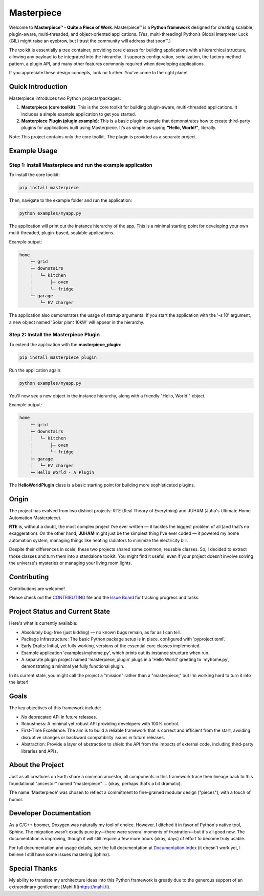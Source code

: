 Masterpiece
===========

Welcome to **Masterpiece™ - Quite a Piece of Work**. Masterpiece™ is a **Python framework** designed for creating scalable, plugin-aware, multi-threaded, and object-oriented applications. (Yes, multi-threading! Python’s Global Interpreter Lock (GIL) might raise an eyebrow, but I trust the community will address that soon™.)

The toolkit is essentially a tree container, providing core classes for building applications with a hierarchical structure, allowing any payload to be integrated into the hierarchy. It supports configuration, serialization, the factory method pattern, a plugin API, and many other features commonly required when developing applications.

If you appreciate these design concepts, look no further. You've come to the right place!

Quick Introduction
------------------

Masterpiece introduces two Python projects/packages:

1. **Masterpiece (core toolkit)**:  
   This is the core toolkit for building plugin-aware, multi-threaded applications. It includes a simple example application to get you started.

2. **Masterpiece Plugin (plugin example)**:  
   This is a basic plugin example that demonstrates how to create third-party plugins for applications built using Masterpiece. It’s as simple as saying **"Hello, World!"**, literally.

Note: This project contains only the core toolkit. The plugin is provided as a separate project.

Example Usage
-------------

Step 1: Install Masterpiece and run the example application
^^^^^^^^^^^^^^^^^^^^^^^^^^^^^^^^^^^^^^^^^^^^^^^^^^^^^^^^^^^

To install the core toolkit:

.. code-block:: bash

    pip install masterpiece

Then, navigate to the example folder and run the application:

.. code-block:: bash

    python examples/myapp.py

The application will print out the instance hierarchy of the app. This is a minimal starting point for developing your own multi-threaded, plugin-based, scalable applications.

Example output:

.. code-block:: text

    home
        ├─ grid
        ├─ downstairs
        │   └─ kitchen
        │       ├─ oven
        │       └─ fridge
        └─ garage
            └─ EV charger

The application also demonstrates the usage of startup arguments. If you start the application with the '-s 10' argument, a new object named 'Solar plant 10kW' will appear in the hierarchy.

Step 2: Install the Masterpiece Plugin
^^^^^^^^^^^^^^^^^^^^^^^^^^^^^^^^^^^^^^

To extend the application with the **masterpiece_plugin**:

.. code-block:: bash

    pip install masterpiece_plugin

Run the application again:

.. code-block:: bash

    python examples/myapp.py

You'll now see a new object in the instance hierarchy, along with a friendly "Hello, World!" object.

Example output:

.. code-block:: text

    home
        ├─ grid
        ├─ downstairs
        │   └─ kitchen
        │       ├─ oven
        │       └─ fridge
        ├─ garage
        │   └─ EV charger
        └─ Hello World - A Plugin

The **HelloWorldPlugin** class is a basic starting point for building more sophisticated plugins.

Origin
------

The project has evolved from two distinct projects: RTE (Real Theory of Everything) and JUHAM (Juha's Ultimate Home Automation Masterpiece).

**RTE** is, without a doubt, the most complex project I’ve ever written — it tackles the biggest problem of all (and that’s no exaggeration). On the other hand, **JUHAM** might just be the simplest thing I’ve ever coded — it powered my home automation system, managing things like heating radiators to minimize the electricity bill.

Despite their differences in scale, these two projects shared some common, reusable classes. So, I decided to extract those classes and turn them into a standalone toolkit. You might find it useful, even if your project doesn’t involve solving the universe's mysteries or managing your living room lights.

Contributing
------------

Contributions are welcome!

Please check out the `CONTRIBUTING <CONTRIBUTING.rst>`_ file and the `Issue Board <https://gitlab.com/juham/masterpiece/-/boards>`_ for tracking progress and tasks.

Project Status and Current State
--------------------------------

Here's what is currently available:

* Absolutely bug-free (just kidding) — no known bugs remain, as far as I can tell.
* Package Infrastructure: The basic Python package setup is in place, configured with 'pyproject.toml'.
* Early Drafts: Initial, yet fully working, versions of the essential core classes implemented.
* Example application 'examples/myhome.py', which prints out its instance structure when run.
* A separate plugin project named 'masterpiece_plugin' plugs in a 'Hello World' greeting to 'myhome.py', demonstrating a minimal yet fully functional plugin.

In its current state, you might call the project a "mission" rather than a "masterpiece," but I'm working hard to turn it into the latter!

Goals
-----

The key objectives of this framework include:

* No deprecated API in future releases.
* Robustness: A minimal yet robust API providing developers with 100% control.
* First-Time Excellence: The aim is to build a reliable framework that is correct and efficient from the start, avoiding disruptive changes or backward compatibility issues in future releases.
* Abstraction: Provide a layer of abstraction to shield the API from the impacts of external code, including third-party libraries and APIs.

About the Project
-----------------

Just as all creatures on Earth share a common ancestor, all components in this framework trace their lineage back to this foundational "ancestor" named "masterpiece" ... (okay, perhaps that’s a bit dramatic).

The name 'Masterpiece' was chosen to reflect a commitment to fine-grained modular design ("pieces"), with a touch of humor.

Developer Documentation
-----------------------

As a C/C++ boomer, Doxygen was naturally my tool of choice. However, I ditched it in favor of Python's native tool, Sphinx. The migration wasn’t exactly pure joy—there were several moments of frustration—but it's all good now. The documentation is improving, though it will still require a few more hours (okay, days) of effort to become truly usable.

For full documentation and usage details, see the full documentation at `Documentation Index <docs/build/html/index.html>`_ (it doesn't work yet, I believe I still have some issues mastering Sphinx).

Special Thanks
--------------

My ability to translate my architecture ideas into this Python framework is greatly due to the generous support of an extraordinary gentleman: [Mahi.fi](https://mahi.fi).
